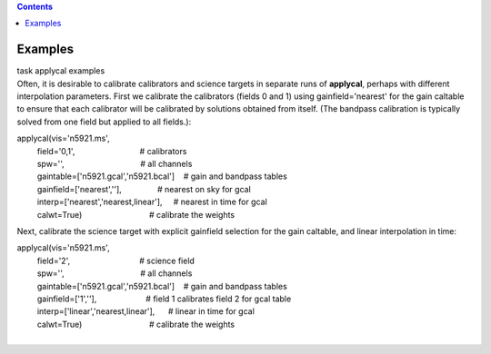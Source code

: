 .. contents::
   :depth: 3
..

.. container::
   :name: viewlet-above-content-title

Examples
========

.. container::
   :name: viewlet-below-content-title

.. container:: documentDescription description

   task applycal examples

.. container:: section
   :name: viewlet-above-content-body

.. container:: section
   :name: content-core

   .. container::
      :name: parent-fieldname-text

      Often, it is desirable to calibrate calibrators and science
      targets in separate runs of **applycal**, perhaps with different
      interpolation parameters. First we calibrate the calibrators
      (fields 0 and 1) using gainfield='nearest' for the gain caltable
      to ensure that each calibrator will be calibrated by solutions
      obtained from itself. (The bandpass calibration is typically
      solved from one field but applied to all fields.):

      .. container:: casa-input-box

         | applycal(vis='n5921.ms',
         |          field='0,1',                             #
           calibrators
         |          spw='',                                  # all
           channels
         |          gaintable=['n5921.gcal','n5921.bcal']    # gain and
           bandpass tables
         |          gainfield=['nearest',''],                # nearest
           on sky for gcal
         |          interp=['nearest','nearest,linear'],     # nearest
           in time for gcal
         |          calwt=True)                              # calibrate
           the weights

      Next, calibrate the science target with explicit gainfield
      selection for the gain caltable, and linear interpolation in time:

      .. container:: casa-input-box

         | applycal(vis='n5921.ms',
         |          field='2',                               # science
           field
         |          spw='',                                  # all
           channels
         |          gaintable=['n5921.gcal','n5921.bcal']    # gain and
           bandpass tables
         |          gainfield=['1',''],                      # field 1
           calibrates field 2 for gcal table
         |          interp=['linear','nearest,linear'],      # linear in
           time for gcal
         |          calwt=True)                              # calibrate
           the weights
         |  

       

       

       

       

       

       

       

       

       

       

       

       

       

.. container:: section
   :name: viewlet-below-content-body
